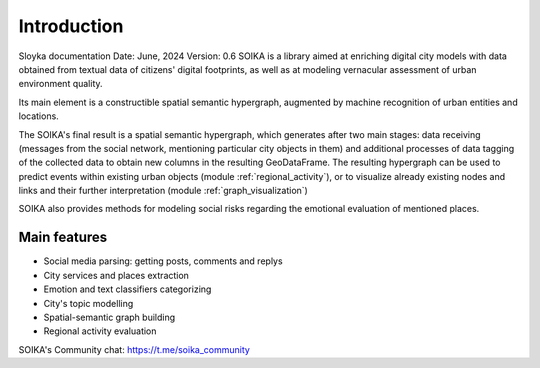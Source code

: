 Introduction
============
Sloyka documentation
Date: June, 2024 Version: 0.6
SOIKA is a library aimed at enriching digital city models with data obtained from textual data of citizens' digital footprints, as well as at modeling vernacular assessment of urban environment quality.

Its main element is a constructible spatial semantic hypergraph, augmented by machine recognition of urban entities and locations.

The SOIKA's final result is a spatial semantic hypergraph, which generates after two main stages: data receiving
(messages from the social network, mentioning particular city objects in them) and additional processes of data tagging of the collected data to obtain new columns in the resulting GeoDataFrame.
The resulting hypergraph can be used to predict events within existing urban objects (module :ref:`regional_activity`),
or to visualize already existing nodes and links and their further interpretation (module :ref:`graph_visualization`)

SOIKA also provides methods for modeling social risks regarding the emotional evaluation of mentioned places.

Main features
--------------
* Social media parsing: getting posts, comments and replys
* City services and places extraction
* Emotion and text classifiers categorizing
* City's topic modelling
* Spatial-semantic graph building
* Regional activity evaluation

SOIKA's Community chat:
https://t.me/soika_community
